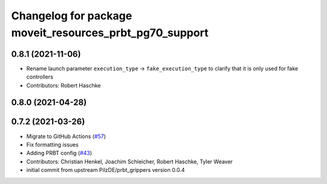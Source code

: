 ^^^^^^^^^^^^^^^^^^^^^^^^^^^^^^^^^^^^^^^^^^^^^^^^^^^^^^^^
Changelog for package moveit_resources_prbt_pg70_support
^^^^^^^^^^^^^^^^^^^^^^^^^^^^^^^^^^^^^^^^^^^^^^^^^^^^^^^^

0.8.1 (2021-11-06)
------------------
* Rename launch parameter ``execution_type`` -> ``fake_execution_type`` to clarify that it is only used for fake controllers
* Contributors: Robert Haschke

0.8.0 (2021-04-28)
------------------

0.7.2 (2021-03-26)
------------------
* Migrate to GitHub Actions (`#57 <https://github.com/ros-planning/moveit_resources/issues/57>`_)
* Fix formatting issues
* Adding PRBT config (`#43 <https://github.com/ros-planning/moveit_resources/issues/43>`_)
* Contributors: Christian Henkel, Joachim Schleicher, Robert Haschke, Tyler Weaver

* initial commit from upstream PilzDE/prbt_grippers version 0.0.4
